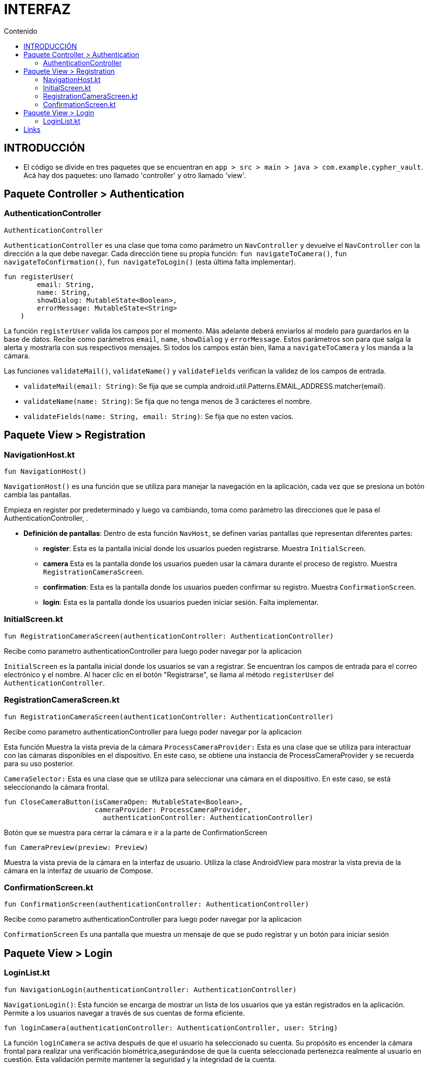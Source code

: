 :toc:
:toc-title: Contenido
:icons: font
:source-highlighter: highlight.js
:experimental:
:leveloffset: 0.



= INTERFAZ

== INTRODUCCIÓN
** El código se divide en tres paquetes que se encuentran en `app > src > main > java > com.example.cypher_vault`. Acá hay dos paquetes: uno llamado 'controller' y otro llamado 'view'.

== Paquete Controller > Authentication

=== AuthenticationController

```kotlin
AuthenticationController
```

`AuthenticationController` es una clase que toma como parámetro un `NavController` y devuelve el `NavController` con la dirección a la que debe navegar. 
Cada dirección tiene su propia función: `fun navigateToCamera()`, `fun navigateToConfirmation()`, `fun navigateToLogin()` (esta última falta implementar).


```kotlin
fun registerUser(
        email: String,
        name: String,
        showDialog: MutableState<Boolean>,
        errorMessage: MutableState<String>
    )
```

La función `registerUser` valida los campos por el momento. Más adelante deberá enviarlos al modelo para guardarlos en la base de datos. 
Recibe como parámetros `email`, `name`, `showDialog` y `errorMessage`. Estos parámetros son para que salga la alerta y mostrarla con sus respectivos mensajes.
Si todos los campos están bien, llama a `navigateToCamera` y los manda a la cámara.

Las funciones `validateMail()`, `validateName()` y `validateFields` verifican la validez de los campos de entrada.

- `validateMail(email: String)`: Se fija que se cumpla android.util.Patterns.EMAIL_ADDRESS.matcher(email).
- `validateName(name: String)`: Se fija que no tenga menos de 3 carácteres el nombre.
- `validateFields(name: String, email: String)`: Se fija que no esten vacios.


== Paquete View > Registration



=== NavigationHost.kt

```kotlin
fun NavigationHost()
```

`NavigationHost()` es una función que se utiliza para manejar la navegación en la aplicación, cada vez que se presiona un botón cambia las pantallas. 

Empieza en register por predeterminado y luego va cambiando, toma como parámetro las direcciones que le pasa el AuthenticationController, .

* **Definición de pantallas**: Dentro de esta función `NavHost`, se definen varias pantallas que representan diferentes partes:
** *register*: Esta es la pantalla inicial donde los usuarios pueden registrarse. Muestra `InitialScreen`.
** *camera* Esta es la pantalla donde los usuarios pueden usar la cámara durante el proceso de registro. Muestra `RegistrationCameraScreen`.
** *confirmation*: Esta es la pantalla donde los usuarios pueden confirmar su registro. Muestra `ConfirmationScreen`.
** *login*: Esta es la pantalla donde los usuarios pueden iniciar sesión. Falta implementar.


=== InitialScreen.kt


```kotlin
fun RegistrationCameraScreen(authenticationController: AuthenticationController)
```

Recibe como parametro authenticationController para luego poder navegar por la aplicacion

`InitialScreen` es la pantalla inicial donde los usuarios se van a registrar. Se encuentran los campos de entrada para el correo electrónico y el nombre. Al hacer clic en el botón "Registrarse", se llama al método `registerUser` del 
`AuthenticationController`.


=== RegistrationCameraScreen.kt

```kotlin
fun RegistrationCameraScreen(authenticationController: AuthenticationController)
```

Recibe como parametro authenticationController para luego poder navegar por la aplicacion

Esta función Muestra la vista previa de la cámara
`ProcessCameraProvider:` Esta es una clase que se utiliza para interactuar con las cámaras disponibles en el dispositivo. En este caso, se obtiene una instancia de ProcessCameraProvider y 
se recuerda para su uso posterior.

`CameraSelector:` Esta es una clase que se utiliza para seleccionar una cámara en el dispositivo. En este caso, se está seleccionando la cámara frontal.




```kotlin
fun CloseCameraButton(isCameraOpen: MutableState<Boolean>,
                      cameraProvider: ProcessCameraProvider,
                        authenticationController: AuthenticationController)
```

Botón que se muestra para cerrar la cámara e ir a la parte de ConfirmationScreen



```kotlin
fun CameraPreview(preview: Preview)
```

Muestra la vista previa de la cámara en la interfaz de usuario. Utiliza la clase AndroidView para mostrar la vista previa de la cámara en la interfaz de usuario de Compose.



=== ConfirmationScreen.kt



```kotlin
fun ConfirmationScreen(authenticationController: AuthenticationController)
```


Recibe como parametro authenticationController para luego poder navegar por la aplicacion

`ConfirmationScreen` Es una pantalla que muestra un mensaje de que se pudo registrar y un botón para iniciar sesión


== Paquete View > Login
=== LoginList.kt
```kotlin
fun NavigationLogin(authenticationController: AuthenticationController) 
```
`NavigationLogin()`: Esta función se encarga de mostrar un lista de los usuarios que ya están registrados en la aplicación. Permite a los usuarios navegar a través de sus cuentas de forma eficiente.  

```kotlin
fun loginCamera(authenticationController: AuthenticationController, user: String) 
```
La función `loginCamera` se activa después de que el usuario ha seleccionado su cuenta. Su propósito es encender la cámara frontal para realizar una verificación biométrica,asegurándose de que la cuenta seleccionada pertenezca realmente al usuario en cuestión. Esta validación permite mantener la seguridad y la integridad de la cuenta.

```kotlin
fun CloseCameraButton(cameraProvider: ProcessCameraProvider, authenticationController: AuthenticationController)
```
La función `CloseCameraButton` permite al usuario cerrar la cámara frontal si se ha seleccionado una cuenta incorrecta. Ofrece una interfaz para regresar de manera rápida al inicio de sesión, específicamente a la pantalla de `NavigationLogin`, facilitando el desplazamiento dentro de la aplicación.


## Links

https://developer.android.com/develop/ui/compose
https://developer.android.com/reference/androidx/navigation/NavController
https://developer.android.com/reference/kotlin/androidx/compose/runtime/Composable
https://developer.android.com/reference/android/util/Patterns
